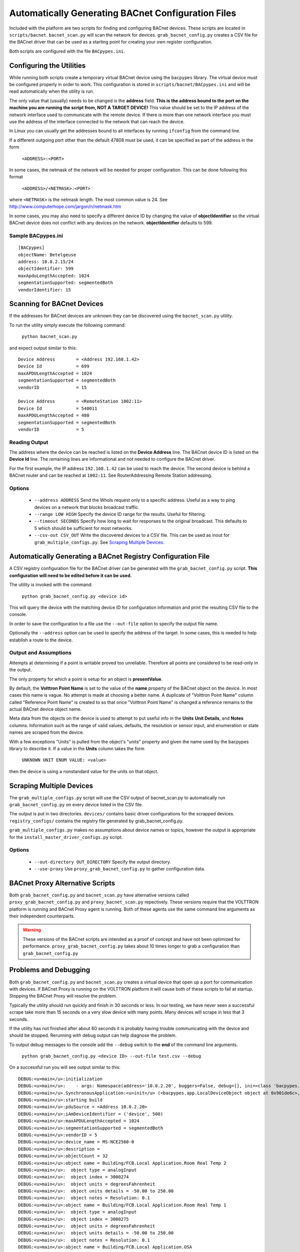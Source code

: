 .. _BACnet-Auto-Configuration:

===================================================
Automatically Generating BACnet Configuration Files
===================================================

Included with the platform are two scripts for finding and configuring BACnet devices. 
These scripts are located in ``scripts/bacnet``. ``bacnet_scan.py`` will scan
the network for devices. ``grab_bacnet_config.py`` creates a CSV file for 
the BACnet driver that can be used as a starting point for creating
your own register configuration.

Both scripts are configured with the file ``BACpypes.ini``. 

Configuring the Utilities
-------------------------

While running both scripts create a temporary virtual BACnet device 
using the ``bacpypes`` library. The virtual
device must be configured properly in order to work. This
configuration is stored in ``scripts/bacnet/BACpypes.ini`` and will be
read automatically when the utility is run. 

The only value that (usually) needs to be changed is the **address** field.
**This is the address bound to the port on the machine you are running the script from, NOT
A TARGET DEVICE!** This value should be set to the IP address of the
network interface used to communicate with the remote device. If there
is more than one network interface you must use the address of the interface
connected to the network that can reach the device.

In Linux you can usually get the addresses bound to all interfaces by running
``ifconfig`` from the command line.

If a different outgoing port other than the default 47808 must be used,
it can be specified as part of the address in the form

    ``<ADDRESS>:<PORT>``
    
In some cases, the netmask of the network will be needed for proper configuration.
This can be done following this format

    ``<ADDRESS>/<NETMASK>:<PORT>``
    
where ``<NETMASK>`` is the netmask length. The most common value is 24. See http://www.computerhope.com/jargon/n/netmask.htm

In some cases, you may also need to specify a different device ID by
changing the value of **objectIdentifier** so the virtual BACnet device does
not conflict with any devices on the network. **objectIdentifier**
defaults to 599.

Sample BACpypes.ini
*******************

::

    [BACpypes]
    objectName: Betelgeuse
    address: 10.0.2.15/24
    objectIdentifier: 599
    maxApduLengthAccepted: 1024
    segmentationSupported: segmentedBoth
    vendorIdentifier: 15

Scanning for BACnet Devices
---------------------------

If the addresses for BACnet devices are unknown they can be discovered
using the ``bacnet_scan.py`` utility. 

To run the utility simply execute the following command:

    ``python bacnet_scan.py``
    
and expect output similar to this:

::

    Device Address        = <Address 192.168.1.42>
    Device Id             = 699
    maxAPDULengthAccepted = 1024
    segmentationSupported = segmentedBoth
    vendorID              = 15

    Device Address        = <RemoteStation 1002:11>
    Device Id             = 540011
    maxAPDULengthAccepted = 480
    segmentationSupported = segmentedBoth
    vendorID              = 5
    
Reading Output
**************

The address where the device can be reached is listed on the **Device Address** line.
The BACnet device ID is listed on the **Device Id** line.
The remaining lines are informational and not needed to configure the BACnet driver.

For the first example, the IP address ``192.168.1.42`` can be used to reach
the device. The second device is behind a BACnet router and can be
reached at ``1002:11``. See RouterAddressing Remote Station addressing.

Options
*******

    - ``--address ADDRESS`` Send the WhoIs request only to a specific address. Useful as a way to ping devices on a network that blocks broadcast traffic.
    - ``--range LOW HIGH`` Specify the device ID range for the results. Useful for filtering.
    - ``--timeout SECONDS`` Specify how long to wait for responses to the original broadcast. This defaults to 5 which should be sufficient for most networks.
    - ``--csv-out CSV_OUT`` Write the discovered devices to a CSV file. This can be used as inout for ``grab_multiple_configs.py``. See `Scraping Multiple Devices`_.

Automatically Generating a BACnet Registry Configuration File
-------------------------------------------------------------

A CSV registry configuration file for the BACnet driver can be generated with the 
``grab_bacnet_config.py`` script. **This configuration will need to be edited 
before it can be used.**

The utility is invoked with the command:

    ``python grab_bacnet_config.py <device id>``
    
This will query the device with the matching device ID for configuration 
information and print the resulting CSV file to the console.

In order to save the configuration to a file use the ``--out-file`` option to specify the
output file name.

Optionally the ``--address`` option can be used to specify the address of the target. In some cases, this is needed to help
establish a route to the device.

Output and Assumptions
**********************

Attempts at determining if a point is writable proved too unreliable.
Therefore all points are considered to be read-only in the output.

The only property for which a point is setup for an object is
**presentValue**. 

By default, the **Volttron Point Name** is set to the value of the **name**
property of the BACnet object on the device. In most cases this name is vague.
No attempt is made at choosing a better name. A
duplicate of "Volttron Point Name" column called "Reference Point Name" is created to so that
once "Volttron Point Name" is changed a reference remains to the actual
BACnet device object name.

Meta data from the objects on the device is used to attempt to put
useful info in the  **Units** **Unit Details**, and **Notes** columns.
Information such as the range of valid values, defaults, the resolution
or sensor input, and enumeration or state names are scraped from the
device.

With a few exceptions "Units" is pulled from the object's "units"
property and given the name used by the bacpypes library to describe it.
If a value in the **Units** column takes the form

    ``UNKNOWN UNIT ENUM VALUE: <value>``

then the device is using a nonstandard value for the units on that
object.

Scraping Multiple Devices
-------------------------

The ``grab_multiple_configs.py`` script will use the CSV output of bacnet_scan.py to automatically run
``grab_bacnet_config.py`` on every device listed in the CSV file.

The output is put in two directories. ``devices/`` contains basic driver configurations for the scrapped devices.
``registry_configs/`` contains the registry file generated by grab_bacnet_config.py.

``grab_multiple_configs.py`` makes no assumptions about device names or topics, however the output is appropriate for the
``install_master_driver_configs.py`` script.

Options
*******

    - ``--out-directory OUT_DIRECTORY`` Specify the output directory.
    - ``--use-proxy`` Use ``proxy_grab_bacnet_config.py`` to gather configuration data.


BACnet Proxy Alternative Scripts
--------------------------------

Both ``grab_bacnet_config.py`` and ``bacnet_scan.py`` have alternative versions called
``proxy_grab_bacnet_config.py`` and ``proxy_bacnet_scan.py`` repectively. These versions require that the
VOLTTRON platform is running and BACnet Proxy agent is running. Both of these agents use the same command line
arguments as their independent counterparts.

.. warning::

    These versions of the BACnet scripts are intended as a proof of concept and have not been optimized for performance.
    ``proxy_grab_bacnet_config.py`` takes about 10 times longer to grab a configuration than ``grab_bacnet_config.py``



Problems and Debugging
----------------------

Both ``grab_bacnet_config.py`` and ``bacnet_scan.py`` creates a virtual device that open up a port for communication with devices.
If BACnet Proxy is running on the VOLTTRON platform it will cause both of these scripts to fail at startup.
Stopping the BACnet Proxy will resolve the problem.

Typically the utility should run quickly and finish in 30 seconds or
less. In our testing, we have never seen a successful scrape take more
than 15 seconds on a very slow device with many points. Many devices
will scrape in less that 3 seconds.

If the utility has not finished after about 60 seconds it
is probably having trouble communicating with the device and should be
stopped. Rerunning with debug output can help diagnose the problem.

To output debug messages to the console add the ``--debug`` switch to
the **end** of the command line arguments.

    ``python grab_bacnet_config.py <device ID> --out-file test.csv --debug``

On a successful run you will see output similar to this:

::

    DEBUG:<u>main</u>:initialization
    DEBUG:<u>main</u>:    - args: Namespace(address='10.0.2.20', buggers=False, debug=[], ini=<class 'bacpypes.consolelogging.ini'>, max_range_report=1e+20, out_file=<open file 'out.csv', mode 'wb' at 0x901b0d0>)
    DEBUG:<u>main</u>.SynchronousApplication:<u>init</u> (<bacpypes.app.LocalDeviceObject object at 0x901de6c>, '10.0.2.15')
    DEBUG:<u>main</u>:starting build
    DEBUG:<u>main</u>:pduSource = <Address 10.0.2.20>
    DEBUG:<u>main</u>:iAmDeviceIdentifier = ('device', 500)
    DEBUG:<u>main</u>:maxAPDULengthAccepted = 1024
    DEBUG:<u>main</u>:segmentationSupported = segmentedBoth
    DEBUG:<u>main</u>:vendorID = 5
    DEBUG:<u>main</u>:device_name = MS-NCE2560-0
    DEBUG:<u>main</u>:description = 
    DEBUG:<u>main</u>:objectCount = 32
    DEBUG:<u>main</u>:object name = Building/FCB.Local Application.Room Real Temp 2
    DEBUG:<u>main</u>:  object type = analogInput
    DEBUG:<u>main</u>:  object index = 3000274
    DEBUG:<u>main</u>:  object units = degreesFahrenheit
    DEBUG:<u>main</u>:  object units details = -50.00 to 250.00
    DEBUG:<u>main</u>:  object notes = Resolution: 0.1
    DEBUG:<u>main</u>:object name = Building/FCB.Local Application.Room Real Temp 1
    DEBUG:<u>main</u>:  object type = analogInput
    DEBUG:<u>main</u>:  object index = 3000275
    DEBUG:<u>main</u>:  object units = degreesFahrenheit
    DEBUG:<u>main</u>:  object units details = -50.00 to 250.00
    DEBUG:<u>main</u>:  object notes = Resolution: 0.1
    DEBUG:<u>main</u>:object name = Building/FCB.Local Application.OSA
    DEBUG:<u>main</u>:  object type = analogInput
    DEBUG:<u>main</u>:  object index = 3000276
    DEBUG:<u>main</u>:  object units = degreesFahrenheit
    DEBUG:<u>main</u>:  object units details = -50.00 to 250.00
    DEBUG:<u>main</u>:  object notes = Resolution: 0.1
    ...

and will finish something like this:

::

    ...
    DEBUG:<u>main</u>:object name = Building/FCB.Local Application.MOTOR1-C
    DEBUG:<u>main</u>:  object type = binaryOutput
    DEBUG:<u>main</u>:  object index = 3000263
    DEBUG:<u>main</u>:  object units = Enum
    DEBUG:<u>main</u>:  object units details = 0-1 (default 0)
    DEBUG:<u>main</u>:  object notes = BinaryPV: 0=inactive, 1=active
    DEBUG:<u>main</u>:finally

Typically if the BACnet device is unreachable for any reason (wrong IP,
network down/unreachable, wrong interface specified, device failure,
etc) the scraper will stall at this message:

::

    DEBUG:<u>main</u>:starting build

If you have not specified a valid interface in BACpypes.ini you will see
the following error with a stack trace:

::

    ERROR:<u>main</u>:an error has occurred: [Errno 99] Cannot assign requested address
    <Python stack trace cut>

